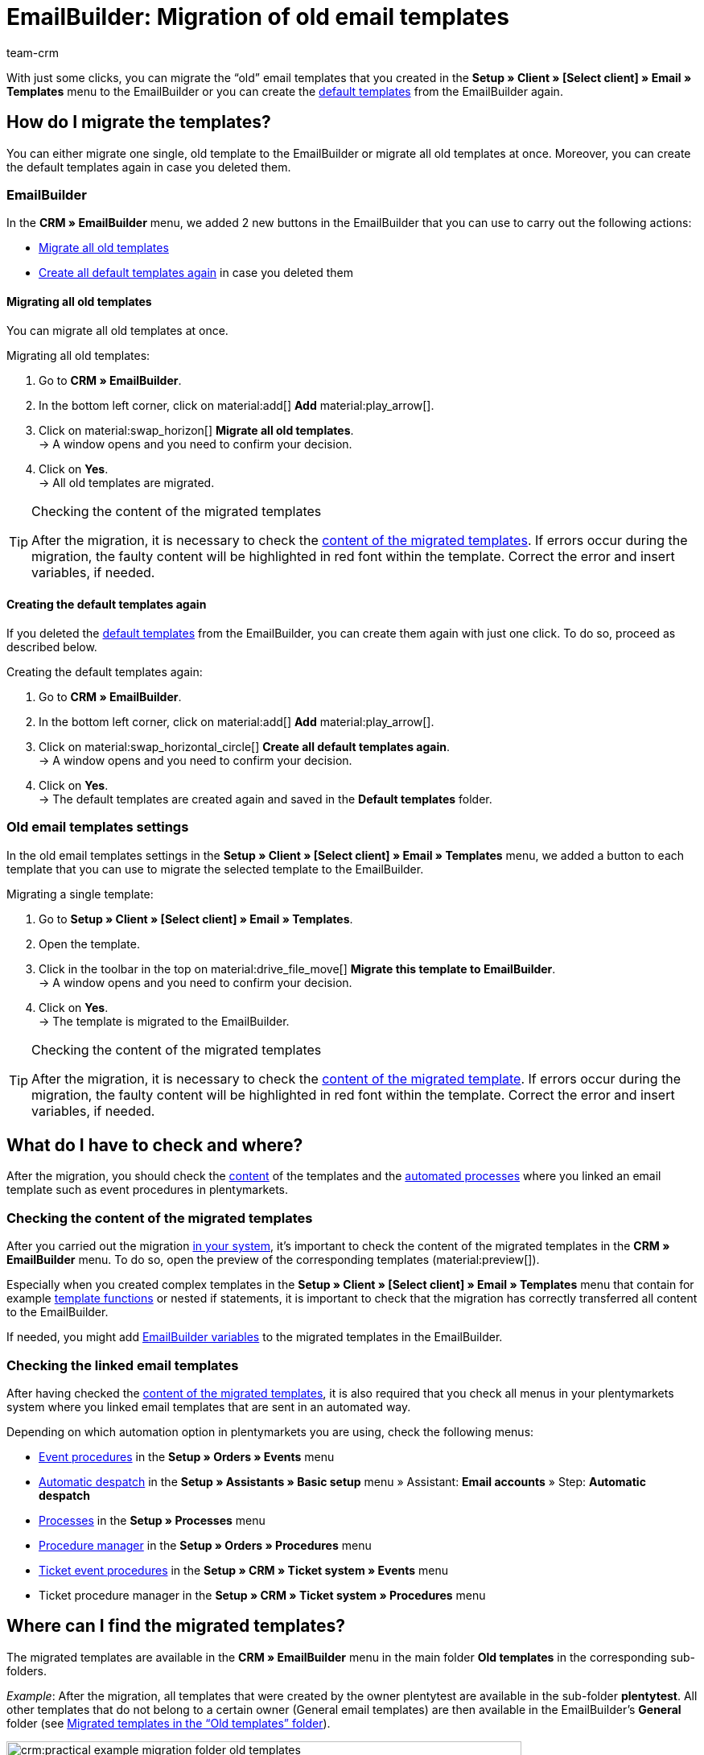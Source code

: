 = EmailBuilder: Migration of old email templates
:keywords: migration mail templates, migration old email templates, migration template EmailBuilder
:description: This practical example describes which settings you need to carry out in the EmailBuilder after the migration of the old email templates.
:author: team-crm

With just some clicks, you can migrate the “old” email templates that you created in the *Setup » Client » [Select client] » Email » Templates* menu to the EmailBuilder or you can create the xref:crm:emailbuilder.adoc#use-default-templates[default templates] from the EmailBuilder again.

[#migration-how]
== How do I migrate the templates?

You can either migrate one single, old template to the EmailBuilder or migrate all old templates at once. Moreover, you can create the default templates again in case you deleted them.

[#migration-in-emailbuilder]
=== EmailBuilder

In the *CRM » EmailBuilder* menu, we added 2 new buttons in the EmailBuilder that you can use to carry out the following actions:

* <<#migrate-all-old-templates, Migrate all old templates>>
* <<#create-default-templates-again, Create all default templates again>> in case you deleted them

[#migrate-all-old-templates]
==== Migrating all old templates

You can migrate all old templates at once. 

[.instruction]
Migrating all old templates:

. Go to *CRM » EmailBuilder*.
. In the bottom left corner, click on material:add[] *Add* material:play_arrow[].
. Click on material:swap_horizon[] *Migrate all old templates*. +
→ A window opens and you need to confirm your decision.
. Click on *Yes*. +
→ All old templates are migrated. 

[TIP]
.Checking the content of the migrated templates
====
After the migration, it is necessary to check the <<#content-migrated-templates, content of the migrated templates>>. If errors occur during the migration, the faulty content will be highlighted in red font within the template. Correct the error and insert variables, if needed.
====

[#create-default-templates-again]
==== Creating the default templates again

If you deleted the xref:crm:emailbuilder.adoc#use-default-templates[default templates] from the EmailBuilder, you can create them again with just one click. To do so, proceed as described below.

[.instruction]
Creating the default templates again:

. Go to *CRM » EmailBuilder*.
. In the bottom left corner, click on material:add[] *Add* material:play_arrow[].
. Click on material:swap_horizontal_circle[] *Create all default templates again*. +
→ A window opens and you need to confirm your decision.
. Click on *Yes*. +
→ The default templates are created again and saved in the *Default templates* folder. 

[#migration-old-email-template-menu]
=== Old email templates settings

In the old email templates settings in the *Setup » Client » [Select client] » Email » Templates* menu, we added a button to each template that you can use to migrate the selected template to the EmailBuilder. 

[.instruction]
Migrating a single template:

. Go to *Setup » Client » [Select client] » Email » Templates*.
. Open the template.
. Click in the toolbar in the top on material:drive_file_move[] *Migrate this template to EmailBuilder*. +
→ A window opens and you need to confirm your decision.
. Click on *Yes*. +
→ The template is migrated to the EmailBuilder.

[TIP]
.Checking the content of the migrated templates
====
After the migration, it is necessary to check the <<#content-migrated-templates, content of the migrated template>>. If errors occur during the migration, the faulty content will be highlighted in red font within the template. Correct the error and insert variables, if needed.
====

[#what-to-check]
== What do I have to check and where?

After the migration, you should check the <<#content-migrated-templates, content>> of the templates and the <<#check-linked-templates, automated processes>> where you linked an email template such as event procedures in plentymarkets.

[#content-migrated-templates]
=== Checking the content of the migrated templates

After you carried out the migration <<#migration-how, in your system>>, it’s important to check the content of the migrated templates in the *CRM » EmailBuilder* menu. To do so, open the preview of the corresponding templates (material:preview[]).

Especially when you created complex templates in the *Setup » Client » [Select client] » Email » Templates* menu that contain for example xref:crm:sending-emails.adoc#4100[template functions] or nested if statements, it is important to check that the migration has correctly transferred all content to the EmailBuilder.

If needed, you might add xref:crm:emailbuilder.adoc#[EmailBuilder variables] to the migrated templates in the EmailBuilder.

[#check-linked-templates]
=== Checking the linked email templates

After having checked the <<#content-migrated-templates, content of the migrated templates>>, it is also required that you check all menus in your plentymarkets system where you linked email templates that are sent in an automated way.  

Depending on which automation option in plentymarkets you are using, check the following menus:

* xref:automation:event-procedures.adoc#[Event procedures] in the *Setup » Orders » Events* menu
* xref:crm:emailbuilder.adoc#automatic-email-despatch[Automatic despatch] in the *Setup » Assistants » Basic setup* menu » Assistant: *Email accounts* » Step: *Automatic despatch*
* xref:automation:processes.adoc#200[Processes] in the *Setup » Processes* menu
* xref:automation:procedure-manager.adoc#[Procedure manager] in the *Setup » Orders » Procedures* menu
* xref:crm:using-the-ticket-system.adoc#2900[Ticket event procedures] in the *Setup » CRM » Ticket system » Events* menu
* Ticket procedure manager in the *Setup » CRM » Ticket system » Procedures* menu

[#migrated-templates-where]
== Where can I find the migrated templates?

The migrated templates are available in the *CRM » EmailBuilder* menu in the main folder *Old templates* in the corresponding sub-folders.

_Example_: After the migration, all templates that were created by the owner plentytest are available in the sub-folder *plentytest*. All other templates that do not belong to a certain owner (General email templates) are then available in the EmailBuilder’s *General* folder (see <<#image-migration-old-templates-folder>>).

[[image-migration-old-templates-folder]]
.Migrated templates in the “Old templates” folder
image::crm:practical-example-migration-folder-old-templates.png[width=640, height=360]

[#migrated-templates-how]
== How can I find my “old” templates?

During the migration, we put the ID of the old template in brackets behind the name of the new template. The quickest way to find your “old” templates that you created in the *Setup » Client » [Select client] » Email » Templates* menu is to enter the ID in the *Name* field of the search. 

[[image-example-old-id]]
.Example of a migrated template with the name (Old ID: 4)
image::crm:practical-example-old-id.png[width=640, height=360]

[#check-list]
== Check list

Work through the check list in order to check whether you have checked all required settings.

[%interactive]

* [ ] Did you <<#migrate-all-old-templates, migrate>> your old templates?
* [ ] Did you <<#create-default-templates-again, create the default templates again>>?
* [ ] Did you <<#migrated-templates-how, find>> your old templates in the EmailBuilder?
* [ ] Did you check the <<#content-migrated-templates, content>> of your old templates?
* [ ] If needed, did you add xref:crm:emailbuilder.adoc#[EmailBuilder variables] to the migrated templates in the EmailBuilder?
* [ ] Did you check <<#check-linked-templates, all menus>> where you linked email templates?

[#more-links]
== Further information

* link:https://forum.plentymarkets.com/t/neue-funktionen-des-emailbuilders-inkl-migration-bestehender-vorlagen-new-features-of-emailbuilder-incl-migration-of-existing-templates/693489[Forum thread^] including video
* xref:crm:emailbuilder.adoc#[EmailBuilder] user manual page
* xref:crm:emailbuilder.adoc#[List of all variables in the EmailBuilder]

[#help]
== Where can I get some help?

If the migration did not work for one of your templates and you need help, write a thread in the link:https://forum.plentymarkets.com/c/crm/emailbuilder/666[CRM / EmailBuilder forum category^].

